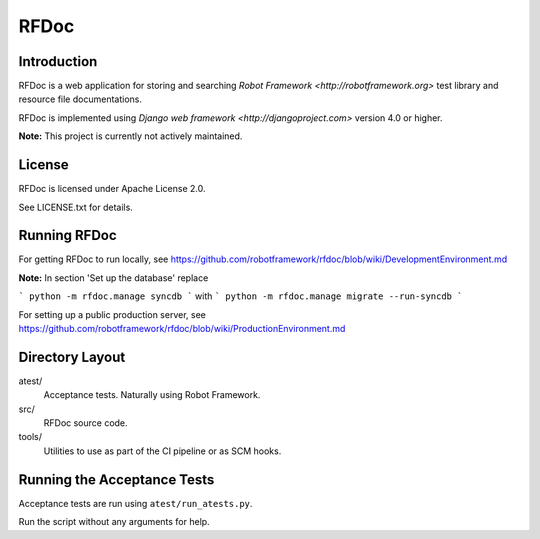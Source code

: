 RFDoc
=====

Introduction
------------

RFDoc is a web application for storing and searching `Robot Framework
<http://robotframework.org>` test library and resource file documentations.

RFDoc is implemented using `Django web framework <http://djangoproject.com>` version 4.0 or higher.

**Note:** This project is currently not actively maintained.

License
-------

RFDoc is licensed under Apache License 2.0.

See LICENSE.txt for details.

Running RFDoc
-------------

For getting RFDoc to run locally, see
https://github.com/robotframework/rfdoc/blob/wiki/DevelopmentEnvironment.md

**Note:** In section 'Set up the database' replace

```
python -m rfdoc.manage syncdb
```
with
```
python -m rfdoc.manage migrate --run-syncdb
```

For setting up a public production server, see
https://github.com/robotframework/rfdoc/blob/wiki/ProductionEnvironment.md

Directory Layout
----------------

atest/
    Acceptance tests. Naturally using Robot Framework.

src/
    RFDoc source code.

tools/
    Utilities to use as part of the CI pipeline or as SCM hooks.

Running the Acceptance Tests
----------------------------

Acceptance tests are run using ``atest/run_atests.py``.

Run the script without any arguments for help.
